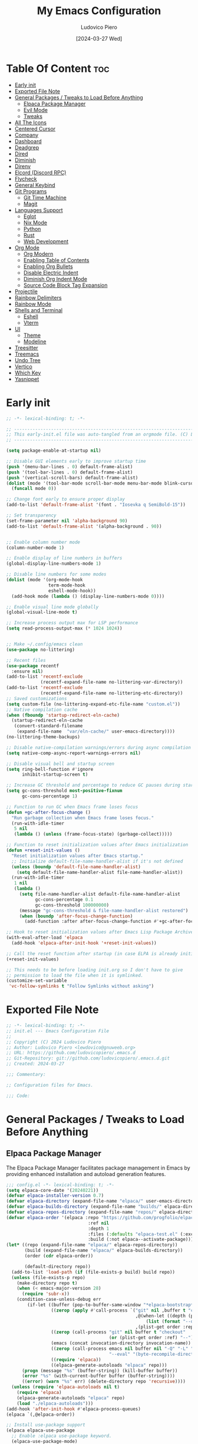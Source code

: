 #+TITLE: My Emacs Configuration
#+AUTHOR: Ludovico Piero
#+EMAIL: lewdovico@gnuweeb.org
#+DATE: [2024-03-27 Wed]
#+STARTUP: showeverything
#+OPTIONS: toc:2
#+PROPERTY: header-args:emacs-lisp :tangle yes
#+REPOSITORY: https://github.com/ludovicopiero/.emacs.d

* Table Of Content :toc:
- [[#early-init][Early init]]
- [[#exported-file-note][Exported File Note]]
- [[#general-packages--tweaks-to-load-before-anything][General Packages / Tweaks to Load Before Anything]]
  - [[#elpaca-package-manager][Elpaca Package Manager]]
  - [[#evil-mode][Evil Mode]]
  - [[#tweaks][Tweaks]]
- [[#all-the-icons][All The Icons]]
- [[#centered-cursor][Centered Cursor]]
- [[#company][Company]]
- [[#dashboard][Dashboard]]
- [[#deadgrep][Deadgrep]]
- [[#dired][Dired]]
- [[#diminish][Diminish]]
- [[#direnv][Direnv]]
- [[#elcord-discord-rpc][Elcord (Discord RPC)]]
- [[#flycheck][Flycheck]]
- [[#general-keybind][General Keybind]]
- [[#git-programs][Git Programs]]
  - [[#git-time-machine][Git Time Machine]]
  - [[#magit][Magit]]
- [[#languages-support][Languages Support]]
  - [[#eglot][Eglot]]
  - [[#nix-mode][Nix Mode]]
  - [[#python][Python]]
  - [[#rust][Rust]]
  - [[#web-development][Web Development]]
- [[#org-mode][Org Mode]]
  - [[#org-modern][Org Modern]]
  - [[#enabling-table-of-contents][Enabling Table of Contents]]
  - [[#enabling-org-bullets][Enabling Org Bullets]]
  - [[#disable-electric-indent][Disable Electric Indent]]
  - [[#diminish-org-indent-mode][Diminish Org Indent Mode]]
  - [[#source-code-block-tag-expansion][Source Code Block Tag Expansion]]
- [[#projectile][Projectile]]
- [[#rainbow-delimiters][Rainbow Delimiters]]
- [[#rainbow-mode][Rainbow Mode]]
- [[#shells-and-terminal][Shells and Terminal]]
  - [[#eshell][Eshell]]
  - [[#vterm][Vterm]]
- [[#ui][UI]]
  - [[#theme][Theme]]
  - [[#modeline][Modeline]]
- [[#treesitter][Treesitter]]
- [[#treemacs][Treemacs]]
- [[#undo-tree][Undo Tree]]
- [[#vertico][Vertico]]
- [[#which-key][Which Key]]
- [[#yasnippet][Yasnippet]]

* Early init
#+begin_src emacs-lisp :tangle ./early-init.el
;; -*- lexical-binding: t; -*-

;; -----------------------------------------------------------------------------------;;
;; This early-init.el file was auto-tangled from an orgmode file. (C) Ludovico Piero  ;;
;; -----------------------------------------------------------------------------------;;

(setq package-enable-at-startup nil)

;; Disable GUI elements early to improve startup time
(push '(menu-bar-lines . 0) default-frame-alist)
(push '(tool-bar-lines . 0) default-frame-alist)
(push '(vertical-scroll-bars) default-frame-alist)
(dolist (mode '(tool-bar-mode scroll-bar-mode menu-bar-mode blink-cursor-mode))
  (funcall mode 0))

;; Change font early to ensure proper display
(add-to-list 'default-frame-alist '(font . "Iosevka q SemiBold-15"))

;; Set transparency
(set-frame-parameter nil 'alpha-background 90)
(add-to-list 'default-frame-alist '(alpha-background . 90))


;; Enable column number mode
(column-number-mode 1)

;; Enable display of line numbers in buffers
(global-display-line-numbers-mode 1)

;; Disable line numbers for some modes
(dolist (mode '(org-mode-hook
                term-mode-hook
                eshell-mode-hook))
  (add-hook mode (lambda () (display-line-numbers-mode 0))))

;; Enable visual line mode globally
(global-visual-line-mode t)

;; Increase process output max for LSP performance
(setq read-process-output-max (* 1024 1024))


;; Make ~/.config/emacs clean
(use-package no-littering)

;; Recent files
(use-package recentf
  :ensure nil)
(add-to-list 'recentf-exclude
             (recentf-expand-file-name no-littering-var-directory))
(add-to-list 'recentf-exclude
             (recentf-expand-file-name no-littering-etc-directory))
;; Saved customizations
(setq custom-file (no-littering-expand-etc-file-name "custom.el"))
;; Native compilation cache
(when (fboundp 'startup-redirect-eln-cache)
  (startup-redirect-eln-cache
   (convert-standard-filename
    (expand-file-name  "var/eln-cache/" user-emacs-directory))))
(no-littering-theme-backups)

;; Disable native-compilation warnings/errors during async compilation
(setq native-comp-async-report-warnings-errors nil)

;; Disable visual bell and startup screen
(setq ring-bell-function #'ignore
      inhibit-startup-screen t)

;; Increase GC threshold and percentage to reduce GC pauses during startup
(setq gc-cons-threshold most-positive-fixnum
      gc-cons-percentage 1)

;; Function to run GC when Emacs frame loses focus
(defun +gc-after-focus-change ()
  "Run garbage collection when Emacs frame loses focus."
  (run-with-idle-timer
   5 nil
   (lambda () (unless (frame-focus-state) (garbage-collect)))))

;; Function to reset initialization values after Emacs initialization
(defun +reset-init-values ()
  "Reset initialization values after Emacs startup."
  ;; Initialize default-file-name-handler-alist if it's not defined
  (unless (boundp 'default-file-name-handler-alist)
    (setq default-file-name-handler-alist file-name-handler-alist))
  (run-with-idle-timer
   1 nil
   (lambda ()
     (setq file-name-handler-alist default-file-name-handler-alist
           gc-cons-percentage 0.1
           gc-cons-threshold 100000000)
     (message "gc-cons-threshold & file-name-handler-alist restored")
     (when (boundp 'after-focus-change-function)
       (add-function :after after-focus-change-function #'+gc-after-focus-change)))))

;; Hook to reset initialization values after Emacs Lisp Package Archive (ELPA) initialization
(with-eval-after-load 'elpaca
  (add-hook 'elpaca-after-init-hook '+reset-init-values))

;; Call the reset function after startup (in case ELPA is already initialized)
(+reset-init-values)

;; This needs to be before loading init.org so I don't have to give
;; permission to load the file when it is symlinked.
(customize-set-variable
 'vc-follow-symlinks t "Follow Symlinks without asking")
#+end_src

* Exported File Note
#+begin_src emacs-lisp
;; -*- lexical-binding: t; -*-
;; init.el --- Emacs Configuration File
;;
;; Copyright (C) 2024 Ludovico Piero
;; Author: Ludovico Piero <lewdovico@gnuweeb.org>
;; URL: https://github.com/ludovicopiero/.emacs.d
;; Git-Repository: git://github.com/ludovicopiero/.emacs.d.git
;; Created: 2024-03-27

;;; Commentary:

;; Configuration files for Emacs.

;;; Code:
#+end_src

* General Packages / Tweaks to Load Before Anything
** Elpaca Package Manager

   The Elpaca Package Manager facilitates package management in Emacs by providing enhanced installation and autoload generation features.

   #+begin_src emacs-lisp
   ;;; config.el -*- lexical-binding: t; -*-
   (setq elpaca-core-date '(20240221))
   (defvar elpaca-installer-version 0.7)
   (defvar elpaca-directory (expand-file-name "elpaca/" user-emacs-directory))
   (defvar elpaca-builds-directory (expand-file-name "builds/" elpaca-directory))
   (defvar elpaca-repos-directory (expand-file-name "repos/" elpaca-directory))
   (defvar elpaca-order '(elpaca :repo "https://github.com/progfolio/elpaca.git"
                                  :ref nil
                                  :depth 1
                                  :files (:defaults "elpaca-test.el" (:exclude "extensions"))
                                  :build (:not elpaca--activate-package)))
   (let* ((repo (expand-file-name "elpaca/" elpaca-repos-directory))
          (build (expand-file-name "elpaca/" elpaca-builds-directory))
          (order (cdr elpaca-order))

          (default-directory repo))
     (add-to-list 'load-path (if (file-exists-p build) build repo))
     (unless (file-exists-p repo)
       (make-directory repo t)
       (when (< emacs-major-version 28)
         (require 'subr-x))
       (condition-case-unless-debug err
           (if-let ((buffer (pop-to-buffer-same-window "*elpaca-bootstrap*"))
                    ((zerop (apply #'call-process `("git" nil ,buffer t "clone"
                                                    ,@(when-let ((depth (plist-get order :depth)))
                                                        (list (format "--depth=%d" depth) "--no-single-branch"))
                                                    ,(plist-get order :repo) ,repo))))
                    ((zerop (call-process "git" nil buffer t "checkout"
                                          (or (plist-get order :ref) "--"))))
                    (emacs (concat invocation-directory invocation-name))
                    ((zerop (call-process emacs nil buffer nil "-Q" "-L" "." "--batch"
                                          "--eval" "(byte-recompile-directory \".\" 0 'force)")))
                    ((require 'elpaca))
                    ((elpaca-generate-autoloads "elpaca" repo)))
         (progn (message "%s" (buffer-string)) (kill-buffer buffer))
         (error "%s" (with-current-buffer buffer (buffer-string))))
         ((error) (warn "%s" err) (delete-directory repo 'recursive))))
     (unless (require 'elpaca-autoloads nil t)
       (require 'elpaca)
       (elpaca-generate-autoloads "elpaca" repo)
       (load "./elpaca-autoloads")))
   (add-hook 'after-init-hook #'elpaca-process-queues)
   (elpaca `(,@elpaca-order))

   ;; Install use-package support
   (elpaca elpaca-use-package
     ;; Enable :elpaca use-package keyword.
     (elpaca-use-package-mode)
     ;; Assume :elpaca t unless otherwise specified.
     (setq elpaca-use-package-by-default t))

   ;; Block until current queue processed.
   (elpaca-wait)
   #+end_src
** Evil Mode

   Evil Mode provides Vim emulation in Emacs, allowing users familiar with Vim keybindings and commands to work seamlessly within Emacs.

   #+begin_src emacs-lisp
   ;; Expands to: (elpaca evil (use-package evil :demand t))
   (use-package evil
     :init
     ;; tweak evil's configuration before loading it
     (setq evil-want-integration t) ;; This is optional since it's already set to t by default.
     (setq evil-want-keybinding nil)
     (setq evil-vsplit-window-right t)
     (setq evil-split-window-below t)

     ;; ----- Setting cursor colors
     (setq evil-emacs-state-cursor    '("#649bce" box))
     (setq evil-normal-state-cursor   '("#d9a871" box))
     (setq evil-operator-state-cursor '("#ebcb8b" hollow))
     (setq evil-visual-state-cursor   '("#677691" box))
     (setq evil-insert-state-cursor   '("#eb998b" box))
     (setq evil-replace-state-cursor  '("#eb998b" hbar))
     (setq evil-motion-state-cursor   '("#ad8beb" box))
     (evil-mode))

   (use-package evil-collection
     :after evil
     :config
     ;;(setq evil-collection-mode-list '(dashboard dired ibuffer))
     (evil-collection-init))

   (use-package evil-surround
     :after evil
     :ensure t
     :config
     (global-evil-surround-mode 1))

   (use-package evil-nerd-commenter
     :after evil)

   ;; Unmap keys in 'evil-maps if not done, (setq org-return-follows-link t) will not work
   (with-eval-after-load 'evil-maps
     ;; Unset keys in evil-motion-state-map
     (mapc (lambda (key) (define-key evil-motion-state-map (kbd key) nil))
           '("SPC" "RET" "TAB")))
   ;; Setting RETURN key in org-mode to follow links
   (setq org-return-follows-link t)
   #+end_src
** Tweaks

   This section contains various settings that don't fall into any specific category, grouped together for convenience.

   #+begin_src emacs-lisp
   ;; Remembering minibuffer prompt history
   (setq history-length 25)
   (savehist-mode 1)

   ;; Prevent using UI dialogs for prompts
   (setq use-dialog-box nil)

   ;; Disable lock files (.#filenameblabla)
   (setq create-lockfiles nil)

   ;; Automatically revert buffers when files change on disk
   (global-auto-revert-mode t)

   ;; You can select text and delete it by typing.
   (delete-selection-mode 1)

   ;; Set default indentation settings
   (setq-default indent-tabs-mode nil)
   (setq-default tab-width 2)

   ;; Configure whitespace display style
   (setq-default whitespace-style
                 '(face
                   tabs
                   spaces
                   trailing
                   lines-tail
                   newline
                   missing-newline-at-eof
                   space-before-tab
                   indentation
                   empty
                   space-after-tab
                   space-mark
                   tab-mark
                   newline-mark))

   ;; Replace yes-or-no-p with y-or-n-p
   (fset 'yes-or-no-p 'y-or-n-p)

   ;; Set backup directory and options
   (setq backup-directory-alist '(("." . "~/.config/emacs/backup"))
         backup-by-copying      t  ; Don't de-link hard links
         version-control        t  ; Use version numbers on backups
         delete-old-versions    t  ; Automatically delete excess backups
         kept-new-versions      10 ; How many of the newest versions to keep
         kept-old-versions      5) ; How many of the old versions to keep

   ;; Disable creation of backup and autosave files
   (setq make-backup-files nil
         auto-save-default nil)

   ;; Improved handling of clipboard
   (setq select-enable-clipboard t
         select-enable-primary t
         save-interprogram-paste-before-kill t)

   ;; Disable noisy bell
   (setq visible-bell t
         ring-bell-function #'ignore)

   ;; Show trailing whitespace
   (setq-default show-trailing-whitespace t)

   ;; Use one space to end sentences
   (setq sentence-end-double-space nil)

   ;; Prefer UTF-8 coding system
   (prefer-coding-system 'utf-8)

   ;; Enable transient mark mode for better region handling
   (transient-mark-mode 1)

   ;; Disable line numbers for specific modes
   (dolist (mode '(org-mode-hook
                   term-mode-hook
                   eshell-mode-hook))
     (add-hook mode (lambda () (display-line-numbers-mode 0))))

   ;; Enable automatic parens pairing
   (electric-pair-mode 1)

   ;; Prevent auto-pairing of <>
   (add-hook 'org-mode-hook (lambda ()
                               (setq-local electric-pair-inhibit-predicate
                                           `(lambda (c)
                                              (if (char-equal c ?<) t (,electric-pair-inhibit-predicate c))))))
   #+end_src

* All The Icons
#+begin_src emacs-lisp
(use-package all-the-icons
  :ensure t)
#+end_src
* Centered Cursor
#+begin_src emacs-lisp
  (use-package centered-cursor-mode
    :diminish centered-cursor-mode
    :config (global-centered-cursor-mode))
#+end_src
* Company

   The "Company" section configures the Company mode, which provides auto-completion capabilities in Emacs.

   #+begin_src emacs-lisp
   (use-package company
     :defer 2
     :diminish
     :custom
     (company-begin-commands '(self-insert-command))
     (company-idle-delay .1)
     (company-minimum-prefix-length 1)
     (company-show-numbers t)
     (company-tooltip-align-annotations 't)
     (global-company-mode t))

   (use-package company-box
     :after company
     :diminish
     :hook (company-mode . company-box-mode))

   (use-package company-quickhelp
     :after company
     :config (company-quickhelp-mode))
   #+end_src
* Dashboard

   The "Dashboard" section configures the dashboard package, which provides a customizable startup screen in Emacs.

   #+begin_src emacs-lisp
   (use-package dashboard
     :ensure t
     :init
     (setq initial-buffer-choice 'dashboard-open)
     (setq dashboard-set-heading-icons t)
     (setq dashboard-set-file-icons t)
     (setq dashboard-banner-logo-title "Welcome Home!")
     ;; (setq dashboard-startup-banner 'logo) ;; use standard Emacs logo as banner
     (setq dashboard-startup-banner "~/.config/emacs/images/cry2sleep.png") ;; use custom image as banner
     (setq dashboard-center-content t)
     (setq dashboard-items '((recents . 5)
                             (agenda . 5)
                             (bookmarks . 3)
                             (projects . 3)
                             (registers . 3)))
     :custom
     (dashboard-modify-heading-icons '((recents . "file-text")
                                       (bookmarks . "book")))
     :config
     (dashboard-setup-startup-hook))
   #+end_src

* Deadgrep
#+begin_src emacs-lisp
(use-package deadgrep)
#+end_src

* Dired

   The "Dired" section configures settings related to the Dired mode, which provides a file management interface in Emacs.

   #+begin_src emacs-lisp
   (use-package all-the-icons-dired
     :hook (dired-mode . (lambda () (all-the-icons-dired-mode t))))

   (use-package dired-open
     :config
     ;; Customize file associations for opening files in Dired
     (setq dired-open-extensions '(("gif" . "imv")
                                   ("jpg" . "imv")
                                   ("png" . "imv")
                                   ("mkv" . "mpv")
                                   ("mp4" . "mpv"))))

   (use-package peep-dired
     :after dired
     :hook (evil-normalize-keymaps . peep-dired-hook)
     :config
     ;; Customize key bindings for peep-dired
     (evil-define-key 'normal dired-mode-map (kbd "h") 'dired-up-directory)
     (evil-define-key 'normal dired-mode-map (kbd "l") 'dired-open-file) ; use dired-find-file instead if not using dired-open package
     (evil-define-key 'normal peep-dired-mode-map (kbd "j") 'peep-dired-next-file)
     (evil-define-key 'normal peep-dired-mode-map (kbd "k") 'peep-dired-prev-file))
   #+end_src
* Diminish

   The "Diminish" section configures the diminish package, which provides a convenient way to hide or diminish minor mode indicators in the mode line.

   #+begin_src emacs-lisp
   (use-package diminish)
   #+end_src
* Direnv

   The "Direnv" section configures the direnv package, which provides integration with direnv, an environment switcher for the shell.

   #+begin_src emacs-lisp
   (use-package direnv
     :config
     ;; Enable direnv mode globally
     (direnv-mode))
   #+end_src
* Elcord (Discord RPC)

   The "Elcord" section configures the elcord package, which provides Discord Rich Presence integration for Emacs.

   #+begin_src emacs-lisp
     (use-package elcord
       :config
       (setq elcord-quiet t
             elcord-editor-icon "doom_cute_icon"
             elcord-use-major-mode-as-main-icon nil)
       (elcord-mode)

       (defun elcord--disable-elcord-if-no-frames (f)
         "Disable elcord mode if there are no frames left after deleting F from visible-frame-list."
         ;; (declare (ignore f))
         (when (let ((frames (delete f (visible-frame-list))))
                 (or (null frames)
                     (and (null (cdr frames))
                          (eq (car frames) terminal-frame))))
           (elcord-mode -1)
           (add-hook 'after-make-frame-functions 'elcord--enable-on-frame-created)))

       (defun elcord--enable-on-frame-created (f)
         "Enable elcord mode when a new frame F is created."
         ;; (declare (ignore f))
         (elcord-mode +1))

       (defun my/elcord-mode-hook ()
         "Hook to manage elcord mode activation and deactivation."
         (if elcord-mode
             (add-hook 'delete-frame-functions 'elcord--disable-elcord-if-no-frames)
           (remove-hook 'delete-frame-functions 'elcord--disable-elcord-if-no-frames)))

       (add-hook 'elcord-mode-hook 'my/elcord-mode-hook))
   #+end_src
* Flycheck

   The "Flycheck" section configures the flycheck package, which provides syntax checking for programming languages in Emacs.

   #+begin_src emacs-lisp
   (use-package flycheck
     :after lsp-mode
     :diminish flycheck-mode
     :init (global-flycheck-mode))

   (use-package flycheck-eglot
     :after flycheck
     :config (global-flycheck-eglot-mode))
   #+end_src

* General Keybind

   The "General Keybind" section configures general keybindings using the general package, allowing for leader key functionality and easy customization.
#+begin_src emacs-lisp
(use-package general
  :ensure t
  :config
  (general-evil-setup)

  ;; set up 'SPC' as the global leader key
  (general-create-definer airi/leader-keys
    :states '(normal insert visual emacs)
    :keymaps 'override
    :prefix "SPC" ;; set leader
    :global-prefix "M-SPC") ;; access leader in insert mode

  (airi/leader-keys
      "." '(find-file :wk "Find file")
      "fc" '((lambda () (interactive) (find-file "~/.config/emacs/init.org")) :wk "Edit emacs config")
      "fr" '(recentf :wk "Find recent files")
      "ff" '(lsp-format-buffer :wk "Format Buffer") ;; TODO: move this somewhere
      "TAB TAB" '(evilnc-comment-or-uncomment-lines :wk "Comment lines"))

  (airi/leader-keys
    "b" '(:ignore t :wk "Bookmarks/Buffers")
    "bb" '(switch-to-buffer :wk "Switch to buffer")
    "bc" '(clone-indirect-buffer :wk "Create indirect buffer copy in a split")
    "bC" '(clone-indirect-buffer-other-window :wk "Clone indirect buffer in new window")
    "bd" '(bookmark-delete :wk "Delete bookmark")
    "bi" '(ibuffer :wk "Ibuffer")
    "bk" '(kill-current-buffer :wk "Kill current buffer")
    "bK" '(kill-some-buffers :wk "Kill multiple buffers")
    "bl" '(list-bookmarks :wk "List bookmarks")
    "bm" '(bookmark-set :wk "Set bookmark")
    "bn" '(next-buffer :wk "Next buffer")
    "bp" '(previous-buffer :wk "Previous buffer")
    "br" '(revert-buffer :wk "Reload buffer")
    "bR" '(rename-buffer :wk "Rename buffer")
    "bs" '(basic-save-buffer :wk "Save buffer")
    "bS" '(save-some-buffers :wk "Save multiple buffers")
    "bw" '(bookmark-save :wk "Save current bookmarks to bookmark file"))

  (airi/leader-keys
    "d" '(:ignore t :wk "Dired")
    "dd" '(dired :wk "Open dired")
    "dj" '(dired-jump :wk "Dired jump to current")
    "dp" '(peep-dired :wk "Peep-dired"))


  (airi/leader-keys
    "e" '(:ignore t :wk "Eshell/Evaluate")
    "eb" '(eval-buffer :wk "Evaluate elisp in buffer")
    "ed" '(eval-defun :wk "Evaluate defun containing or after point")
    "ee" '(eval-expression :wk "Evaluate and elisp expression")
    "el" '(eval-last-sexp :wk "Evaluate elisp expression before point")
    "er" '(eval-region :wk "Evaluate elisp in region")
    "es" '(eshell :which-key "Eshell"))

  (airi/leader-keys
    "g" '(:ignore t :wk "Git")
    "g/" '(magit-displatch :wk "Magit dispatch")
    "g." '(magit-file-displatch :wk "Magit file dispatch")
    "gb" '(magit-branch-checkout :wk "Switch branch")
    "gc" '(:ignore t :wk "Create")
    "gcb" '(magit-branch-and-checkout :wk "Create branch and checkout")
    "gcc" '(magit-commit-create :wk "Create commit")
    "gcf" '(magit-commit-fixup :wk "Create fixup commit")
    "gC" '(magit-clone :wk "Clone repo")
    "gf" '(:ignore t :wk "Find")
    "gfc" '(magit-show-commit :wk "Show commit")
    "gff" '(magit-find-file :wk "Magit find file")
    "gfg" '(magit-find-git-config-file :wk "Find gitconfig file")
    "gF" '(magit-fetch :wk "Git fetch")
    "gg" '(magit-status :wk "Magit status")
    "gi" '(magit-init :wk "Initialize git repo")
    "gl" '(magit-log-buffer-file :wk "Magit buffer log")
    "gr" '(vc-revert :wk "Git revert file")
    "gs" '(magit-stage-file :wk "Git stage file")
    "gt" '(git-timemachine :wk "Git time machine")
    "gu" '(magit-stage-file :wk "Git unstage file"))

 (airi/leader-keys
    "h" '(:ignore t :wk "Help")
    "hf" '(describe-function :wk "Describe function")
    "hv" '(describe-variable :wk "Describe variable")
    "hrr" '((lambda () (interactive)
                (load-file "~/.config/emacs/init.el")
                (ignore (elpaca-process-queues)))
              :wk "Reload emacs config"))

 (airi/leader-keys
    "o" '(:ignore t :wk "ORG Stuff")
    "oa" '(org-agenda :wk "ORG Agenda")
    "oT" '(org-babel-tangle :wk "Tangle ORG File")
    "ot" '(org-todo :wk "Toggle TODO"))

  (airi/leader-keys
    "s" '(:ignore t :wk "Search")
    "SPC" '(ibuffer :wk "List Buffers")
    "sf" '(find-file :wk "Search File")
    "/" '(deadgrep :wk "Search by Grep in the current buffer")
    "sg" '(deadgrep :wk "Search by Grep in the whole project"))

  (airi/leader-keys
    "t" '(:ignore t :wk "Toggle")
    "td" '(treemacs :wk "Toggle treemacs")
    "te" '(eshell-toggle :wk "Toggle eshell")
    "tl" '(display-line-numbers-mode :wk "Toggle line numbers")
    "tr" '(rainbow-mode :wk "Toggle rainbow mode")
    "tt" '(visual-line-mode :wk "Toggle truncated lines")
    "tv" '(vterm-toggle :wk "Toggle vterm"))

  (airi/leader-keys
    "w" '(:ignore t :wk "Windows")
    ;; Window splits
    "wc" '(evil-window-delete :wk "Close window")
    "wn" '(evil-window-new :wk "New window")
    "ws" '(evil-window-split :wk "Horizontal split window")
    "wv" '(evil-window-vsplit :wk "Vertical split window")
    ;;Window motions
    "wh" '(evil-window-left :wk "Window left")
    "wj" '(evil-window-down :wk "Window down")
    "wk" '(evil-window-up :wk "Window up")
    "wl" '(evil-window-right :wk "Window right")
    "ww" '(evil-window-next :wk "Goto next window"))
)
#+END_SRC

* Git Programs

   The "Git Programs" section configures settings related to Git integration in Emacs.

** Git Time Machine

   The "Git Time Machine" subsection configures the git-timemachine package, which allows you to navigate through revisions of a file in Git history.

   #+begin_src emacs-lisp
   (use-package git-timemachine
     :after git-timemachine
     :hook (evil-normalize-keymaps . git-timemachine-hook)
     :config
     ;; Define key bindings for Git Time Machine mode
     (evil-define-key 'normal git-timemachine-mode-map (kbd "C-j") 'git-timemachine-show-previous-revision)
     (evil-define-key 'normal git-timemachine-mode-map (kbd "C-k") 'git-timemachine-show-next-revision))
   #+end_src

** Magit

   The "Magit" subsection configures the magit package, which provides a full-featured Git interface within Emacs.

   #+begin_src emacs-lisp
   (use-package magit)
   #+end_src
* Languages Support

** Eglot

  Provides configuration for LSP (Language Server Protocol), enabling features like syntax checking, code completion, and documentation lookup.

  #+begin_src emacs-lisp
  (use-package eglot
    :ensure t
  )
  #+end_src

** Nix Mode

  Configures Nix mode for editing Nix expressions, along with LSP integration.

  #+begin_src emacs-lisp
  (use-package lsp-nix
    :ensure nil
    :after lsp-mode
    :custom
    (lsp-nix-nil-formatter ["alejandra"])
  )

  (use-package nix-mode
    :ensure t
    :hook (nix-mode . eglot-ensure)
    :config
    ;; Ensure `nil` is in your PATH.
    (add-to-list 'eglot-server-programs '(nix-mode . ("nil")))
  )
  #+end_src


** Python
  #+begin_src emacs-lisp
  (use-package python-mode
    :ensure nil
    :hook (python-mode .eglot-ensure))
  #+end_src

** Rust
  #+begin_src emacs-lisp
  (use-package rustic
    :ensure t
    :bind (:map rustic-mode-map
                ("M-j" . lsp-ui-imenu)
                ("M-?" . lsp-find-references)
                ("C-c C-c l" . flycheck-list-errors)
                ("C-c C-c a" . lsp-execute-code-action)
                ("C-c C-c r" . lsp-rename)
                ("C-c C-c q" . lsp-workspace-restart)
                ("C-c C-c Q" . lsp-workspace-shutdown)
                ("C-c C-c s" . lsp-rust-analyzer-status))
    :config
    ;; uncomment for less flashiness
    ;; (setq lsp-eldoc-hook nil)
    ;; (setq lsp-enable-symbol-highlighting nil)
    ;; (setq lsp-signature-auto-activate nil)

    ;; comment to disable rustfmt on save
    (setq rustic-format-on-save t)
    (add-hook 'rustic-mode-hook 'rk/rustic-mode-hook))
  #+end_src
** Web Development

  Configures modes and settings for web development languages like HTML, CSS, JavaScript, and TypeScript.

  #+begin_src emacs-lisp
  (use-package css-mode
    :ensure nil ;; built-in
    :mode (("\\.css\\'" . css-mode)))

  (use-package web-mode
    :mode (("\\.html\\'" . web-mode)
           ("\\.php\\'" . web-mode))
    :config
    (setq web-mode-enable-current-column-highlight t
          web-mode-enable-current-element-highlight t
          web-mode-markup-indent-offset 2
          web-mode-css-indent-offset 2
          web-mode-code-indent-offset 2))

  (use-package js-mode
    :ensure nil
    :mode (("\\.js?\\'" . js-mode)
           ("\\.jsx?\\'" . js-mode))
    :config
    (setq javascript-indent-level 2
          js-indent-level 2))

  (use-package typescript-mode
    :mode (("\\.ts?\\'" . typescript-mode)
           ("\\.tsx?\\'" . typescript-mode))
    :config
    (setq typescript-indent-level 2
          typescript-auto-indent-flag t))
  #+end_src
* Org Mode
** Org Modern
#+begin_src emacs-lisp
(use-package org-modern
  :ensure t
  :config
  (set-face-attribute 'default nil :family "Iosevka q SemiBold")
  (set-face-attribute 'variable-pitch nil :family "Iosevka q")
  (set-face-attribute 'org-modern-symbol nil :family "Iosevka SemiBold")
  ;; Add frame borders and window dividers
  (modify-all-frames-parameters
   '((right-divider-width . 20)
     (internal-border-width . 20)))
  (dolist (face '(window-divider
                  window-divider-first-pixel
                  window-divider-last-pixel))
    (face-spec-reset-face face)
    (set-face-foreground face (face-attribute 'default :background)))
  (set-face-background 'fringe (face-attribute 'default :background))

  (setq
   ;; Edit settings
   org-auto-align-tags nil
   org-tags-column 0
   org-catch-invisible-edits 'show-and-error
   org-special-ctrl-a/e t
   org-insert-heading-respect-content t

   ;; Org styling, hide markup etc.
   org-hide-emphasis-markers t
   org-pretty-entities t
   org-ellipsis "…"

   ;; Agenda styling
   org-agenda-tags-column 0
   org-agenda-block-separator ?─
   org-agenda-time-grid
   '((daily today require-timed)
     (800 1000 1200 1400 1600 1800 2000)
     " ┄┄┄┄┄ " "┄┄┄┄┄┄┄┄┄┄┄┄┄┄┄")
   org-agenda-current-time-string
   "◀── now ─────────────────────────────────────────────────")
  (with-eval-after-load 'org (global-org-modern-mode)))
#+end_src
** Enabling Table of Contents
   #+begin_src emacs-lisp
   (use-package toc-org
     :commands toc-org-enable
     :hook (org-mode . toc-org-enable))
   #+end_src

** Enabling Org Bullets
   Org-bullets give us attractive bullets rather than asterisks.
   #+begin_src emacs-lisp
   (use-package org-bullets
     :hook (org-mode . (lambda () (org-bullets-mode 1))))
   #+end_src

** Disable Electric Indent
   Org mode source blocks have some weird default indentation behavior, possibly due to `electric-indent-mode`, which is turned on by default in Emacs. Org defaults to indenting 2 spaces in source blocks. Let's turn it all off!
   #+begin_src emacs-lisp
   (add-hook 'org-mode-hook
             (lambda ()
               (electric-indent-local-mode -1)
               (setq org-edit-src-content-indentation 0)))
   #+end_src

** Diminish Org Indent Mode
   #+begin_src emacs-lisp
   (eval-after-load 'org-indent '(diminish 'org-indent-mode))
   #+end_src

** Source Code Block Tag Expansion
   #+begin_src emacs-lisp
   (use-package org-tempo
     :ensure nil)
   #+end_src
* Projectile

#+begin_src emacs-lisp
(use-package projectile
  :ensure t
  :config
  (projectile-mode 1)

  ;; Set your preferred key bindings here
  :bind (("C-c p" . projectile-command-map))

  ;; Additional settings
  :custom
  ;; Define your project root files/directories here
  (projectile-project-root-files '(".projectile" ".git" ".svn" ".hg" "Makefile" "package.json"))

  ;; Enable caching to improve performance
  (projectile-enable-caching t)

  ;; Configure indexing method (default is 'alien for faster indexing)
  (projectile-indexing-method 'alien
)

  ;; Display project name in the modeline
  (projectile-mode-line-function '(lambda () (format " Proj[%s]" (projectile-project-name)))))
#+end_src
* Rainbow Delimiters
#+begin_src emacs-lisp
(use-package rainbow-delimiters
  :hook ((emacs-lisp-mode . rainbow-delimiters-mode)
         (clojure-mode . rainbow-delimiters-mode)))
#+end_src
* Rainbow Mode

#+begin_src emacs-lisp
(use-package rainbow-mode
  :diminish
  :hook
  ((org-mode prog-mode) . rainbow-mode))
#+end_src
* Shells and Terminal

** Eshell
#+begin_src emacs-lisp
(use-package eshell-toggle
  :custom
  (eshell-toggle-size-fraction 3)
  (eshell-toggle-use-projectile-root t)
  (eshell-toggle-run-command nil)
  (eshell-toggle-init-function #'eshell-toggle-init-ansi-term))

(use-package eshell-syntax-highlighting
  :after esh-mode
  :config
  (eshell-syntax-highlighting-global-mode +1))

(setq eshell-rc-script (concat user-emacs-directory "eshell/profile")
      eshell-aliases-file (concat user-emacs-directory "eshell/aliases")
      eshell-history-size 5000
      eshell-buffer-maximum-lines 5000
      eshell-hist-ignoredups t
      eshell-scroll-to-bottom-on-input t
      eshell-destroy-buffer-when-process-dies t
      eshell-visual-commands '("bash" "fish"))
#+end_src

** Vterm
#+begin_src emacs-lisp
(use-package vterm
  :ensure t
  :after elpaca
  :config
  (setq shell-file-name "/bin/sh"
        vterm-max-scrollback 5000
        vterm-always-compile-module t))

(use-package vterm-toggle
  :after vterm
  :config
  (setq vterm-toggle-fullscreen-p nil)
  (setq vterm-toggle-scope 'project)
  (add-to-list 'display-buffer-alist
               '((lambda (buffer-or-name _)
                   (let ((buffer (get-buffer buffer-or-name)))
                     (with-current-buffer buffer
                       (or (equal major-mode 'vterm-mode)
                           (string-prefix-p vterm-buffer-name (buffer-name buffer))))))
                 (display-buffer-reuse-window display-buffer-at-bottom)
                 (reusable-frames . visible)
                 (window-height . 0.3))))
#+end_src
* UI
** Theme
   #+begin_src emacs-lisp
   (use-package doom-themes
        :ensure t
        :config
        ;; Global settings (defaults)
        (setq doom-themes-enable-bold t    ; if nil, bold is universally disabled
              doom-themes-enable-italic t) ; if nil, italics is universally disabled
        (load-theme 'doom-one t)

        ;; Enable flashing mode-line on errors
        (doom-themes-visual-bell-config)
        ;; Enable custom neotree theme (all-the-icons must be installed!)
        (doom-themes-neotree-config)
        ;; or for treemacs users
        (setq doom-themes-treemacs-theme "doom-atom") ; use "doom-colors" for less minimal icon theme
        (doom-themes-treemacs-config)
        ;; Corrects (and improves) org-mode's native fontification.
        (doom-themes-org-config))
   #+end_src

** Modeline
   #+begin_src emacs-lisp
   (use-package doom-modeline
     :ensure t
     :config
     (setq doom-modeline-minor-modes t)
     :init (doom-modeline-mode 1))
   #+end_src

* Treesitter
#+begin_src emacs-lisp
(use-package tree-sitter
  :ensure t)

(use-package tree-sitter-langs
  :after tree-sitter
  :ensure t
  :config
  (add-hook 'tree-sitter-after-on-hook #'tree-sitter-hl-mode))

;;(use-package tree-sitter-indentation
;;  :after tree-sitter
;;  :hook (tree-sitter-after-on . tree-sitter-indentation-mode))


(defun my/enable-tree-sitter ()
  "Enable Tree-sitter in `prog-mode'."
  (interactive)
  (require 'tree-sitter)
  (require 'tree-sitter-langs)
  (tree-sitter-mode)
  (tree-sitter-hl-mode))

(add-hook 'prog-mode-hook #'my/enable-tree-sitter)
#+end_src

* Treemacs
#+begin_src emacs-lisp
(use-package treemacs
  :ensure t
  :config
  ;; Use icons from all-the-icons package
  (setq treemacs-icons-theme 'all-the-icons)
  ;; Adjust icon size (optional)
  (treemacs-resize-icons 14))
#+end_src
* Undo Tree
#+begin_src emacs-lisp
(use-package undo-tree
  :ensure t
  :diminish
  :config
  (global-undo-tree-mode)
  (setq evil-undo-system 'undo-tree))
#+end_src

* Vertico
#+begin_src emacs-lisp
;; Enable vertico
(use-package vertico
  :init
  (vertico-mode)

  ;; Different scroll margin
  ;; (setq vertico-scroll-margin 0)

  ;; Show more candidates
  (setq vertico-count 5)

  ;; Grow and shrink the Vertico minibuffer
  ;; (setq vertico-resize t)

  ;; Optionally enable cycling for `vertico-next' and `vertico-previous'.
  (setq vertico-cycle t)
  )

;; Persist history over Emacs restarts. Vertico sorts by history position.
(use-package savehist
  :ensure nil
  :init
  (savehist-mode))

;; A few more useful configurations...
(use-package emacs
  :ensure nil
  :init
  ;; Add prompt indicator to `completing-read-multiple'.
  ;; We display [CRM<separator>], e.g., [CRM,] if the separator is a comma.
  (defun crm-indicator (args)
    (cons (format "[CRM%s] %s"
                  (replace-regexp-in-string
                   "\\`\\[.*?]\\*\\|\\[.*?]\\*\\'" ""
                   crm-separator)
                  (car args))
          (cdr args)))
  (advice-add #'completing-read-multiple :filter-args #'crm-indicator)

  ;; Do not allow the cursor in the minibuffer prompt
  (setq minibuffer-prompt-properties
        '(read-only t cursor-intangible t face minibuffer-prompt))
  (add-hook 'minibuffer-setup-hook #'cursor-intangible-mode)

  ;; Support opening new minibuffers from inside existing minibuffers.
  (setq enable-recursive-minibuffers t)

  ;; Emacs 28 and newer: Hide commands in M-x which do not work in the current
  ;; mode.  Vertico commands are hidden in normal buffers. This setting is
  ;; useful beyond Vertico.
  (setq read-extended-command-predicate #'command-completion-default-include-p))

;; Optionally use the `orderless' completion style.
(use-package orderless
  :init
  ;; Configure a custom style dispatcher (see the Consult wiki)
  ;; (setq orderless-style-dispatchers '(+orderless-consult-dispatch orderless-affix-dispatch)
  ;;       orderless-component-separator #'orderless-escapable-split-on-space)
  (setq completion-styles '(orderless basic)
        completion-category-defaults nil
        completion-category-overrides '((file (styles partial-completion)))))
#+end_src


* Which Key

#+begin_src emacs-lisp
  (use-package which-key
    :ensure t
    :init (which-key-mode)
    :diminish which-key-mode
    :config
    (setq which-key-idle-delay 0.3))
#+end_src


* Yasnippet
#+begin_src emacs-lisp
(use-package yasnippet
  :ensure t
  :diminish
  :init
  (yas-global-mode 1)
  :hook (term-mode . (lambda () (yas-minor-mode -1)))
  :config
  (setq yas-snippet-dir (expand-file-name "snippets" user-emacs-directory))
)

(use-package yasnippet-snippets
  :ensure t
  :after yasnippet)

(use-package competitive-programming-snippets
  :ensure t
  :after yasnippet
  :config (competitive-programming-snippets-init))
#+end_src
